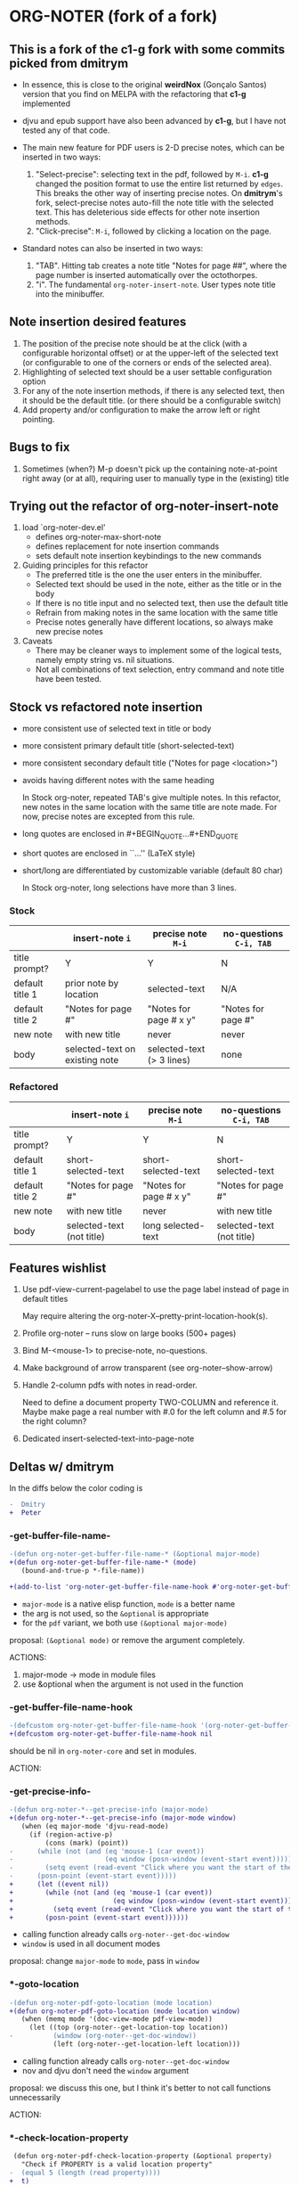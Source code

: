 * ORG-NOTER (fork of a fork)
** This is a fork of the *c1-g* fork with some commits picked from *dmitrym*
   - In essence, this is close to the original *weirdNox* (Gonçalo Santos)
     version that you find on MELPA with the refactoring that *c1-g* implemented

   - djvu and epub support have also been advanced by *c1-g*, but I have not
     tested any of that code.

   - The main new feature for PDF users is 2-D precise notes, which can be
     inserted in two ways:
     1. "Select-precise": selecting text in the pdf, followed by =M-i=.  *c1-g*
        changed the position format to use the entire list returned by =edges=.
        This breaks the other way of inserting precise notes.  On *dmitrym*'s
        fork, select-precise notes auto-fill the note title with the selected
        text.  This has deleterious side effects for other note insertion methods.
     2. "Click-precise": =M-i=, followed by clicking a location on the page.

   - Standard notes can also be inserted in two ways:
     1. "TAB".  Hitting tab creates a note title "Notes for page ##", where the
        page number is inserted automatically over the octothorpes.
     2. "i".  The fundamental =org-noter-insert-note=.  User types note title
        into the minibuffer.
** Note insertion desired features
   1. The position of the precise note should be at the click (with a
      configurable horizontal offset) or at the upper-left of the selected text
      (or configurable to one of the corners or ends of the selected area).
   2. Highlighting of selected text should be a user settable configuration option
   3. For any of the note insertion methods, if there is any selected text, then
      it should be the default title.  (or there should be a configurable
      switch)
   4. Add property and/or configuration to make the arrow left or right
      pointing.

** Bugs to fix
   1. Sometimes (when?) M-p doesn't pick up the containing note-at-point right
      away (or at all), requiring user to manually type in the (existing) title

** Trying out the refactor of org-noter-insert-note
   1. load `org-noter-dev.el'
      - defines org-noter-max-short-note
      - defines replacement for note insertion commands
      - sets default note insertion keybindings to the new commands
   2. Guiding principles for this refactor
      - The preferred title is the one the user enters in the minibuffer.
      - Selected text should be used in the note, either as the title or in the body
      - If there is no title input and no selected text, then use the default title
      - Refrain from making notes in the same location with the same title
      - Precise notes generally have different locations, so always make new
        precise notes
   3. Caveats
      - There may be cleaner ways to implement some of the logical tests, namely
        empty string vs. nil situations.
      - Not all combinations of text selection, entry command and note title
        have been tested.

** Stock vs refactored note insertion
   - more consistent use of selected text in title or body
   - more consistent primary default title (short-selected-text)
   - more consistent secondary default title ("Notes for page <location>")
   - avoids having different notes with the same heading

     In Stock org-noter, repeated TAB's give multiple notes.  In this refactor,
     new notes in the same location with the same title are note made.  For now,
     precise notes are excepted from this rule.

   - long quotes are enclosed in #+BEGIN_QUOTE...#+END_QUOTE
   - short quotes are enclosed in ``...'' (LaTeX style)
   - short/long are differentiated by customizable variable (default 80 char)

     In Stock org-noter, long selections have more than 3 lines.

*** Stock
   |                 | insert-note =i=                | precise note =M-i=        | no-questions =C-i, TAB= |
   |-----------------+--------------------------------+---------------------------+-------------------------|
   | title prompt?   | Y                              | Y                         | N                       |
   | default title 1 | prior note by location         | selected-text             | N/A                     |
   | default title 2 | "Notes for page #"             | "Notes for page # x y"    | "Notes for page #"      |
   | new note        | with new title                 | never                     | never                   |
   | body            | selected-text on existing note | selected-text (> 3 lines) | none                    |
   |-----------------+--------------------------------+---------------------------+-------------------------|

*** Refactored
   |                 | insert-note =i=           | precise note =M-i=     | no-questions =C-i, TAB=   |
   |-----------------+---------------------------+------------------------+---------------------------|
   | title prompt?   | Y                         | Y                      | N                         |
   | default title 1 | short-selected-text       | short-selected-text    | short-selected-text       |
   | default title 2 | "Notes for page #"        | "Notes for page # x y" | "Notes for page #"        |
   | new note        | with new title            | never                  | with new title            |
   | body            | selected-text (not title) | long selected-text     | selected-text (not title) |
   |-----------------+---------------------------+------------------------+---------------------------|
** Features wishlist
   1. Use pdf-view-current-pagelabel to use the page label instead of page in
      default titles

      May require altering the org-noter-X--pretty-print-location-hook(s).

   2. Profile org-noter -- runs slow on large books (500+ pages)

   3. Bind M-<mouse-1> to precise-note, no-questions.

   4. Make background of arrow transparent (see org-noter--show-arrow)

   5. Handle 2-column pdfs with notes in read-order.

      Need to define a document property TWO-COLUMN and reference it.  Maybe
      make page a real number with #.0 for the left column and #.5 for the right
      column?

   6. Dedicated insert-selected-text-into-page-note
** Deltas w/ dmitrym
   In the diffs below the color coding is
   #+begin_src diff
-  Dmitry
+  Peter
   #+end_src
*** *-get-buffer-file-name-*
#+begin_src diff
-(defun org-noter-get-buffer-file-name-* (&optional major-mode)
+(defun org-noter-get-buffer-file-name-* (mode)
   (bound-and-true-p *-file-name))

+(add-to-list 'org-noter-get-buffer-file-name-hook #'org-noter-get-buffer-file-name-*)
#+end_src

    - =major-mode= is a native elisp function, =mode= is a better name
    - the arg is not used, so the =&optional= is appropriate
    - for the =pdf= variant, we both use =(&optional major-mode)=

    proposal: =(&optional mode)= or remove the argument completely.

    ACTIONS:
    1. major-mode -> mode in module files
    2. use &optional when the argument is not used in the function

*** -get-buffer-file-name-hook
#+begin_src diff
-(defcustom org-noter-get-buffer-file-name-hook '(org-noter-get-buffer-file-name-nov org-noter-get-buffer-file-name-pdf)
+(defcustom org-noter-get-buffer-file-name-hook nil
#+end_src

    should be nil in =org-noter-core= and set in modules.

    ACTION:
*** *-get-precise-info-*
#+begin_src diff
-(defun org-noter-*--get-precise-info (major-mode)
+(defun org-noter-*--get-precise-info (major-mode window)
   (when (eq major-mode 'djvu-read-mode)
     (if (region-active-p)
         (cons (mark) (point))
-      (while (not (and (eq 'mouse-1 (car event))
-                       (eq window (posn-window (event-start event)))))
-        (setq event (read-event "Click where you want the start of the note to be!")))
-      (posn-point (event-start event)))))
+      (let ((event nil))
+        (while (not (and (eq 'mouse-1 (car event))
+                         (eq window (posn-window (event-start event)))))
+          (setq event (read-event "Click where you want the start of the note to be!")))
+        (posn-point (event-start event))))))
#+end_src

    - calling function already calls =org-noter--get-doc-window=
    - =window= is used in all document modes

    proposal: change =major-mode= to =mode=, pass in =window=
*** *-goto-location
#+begin_src diff
-(defun org-noter-pdf-goto-location (mode location)
+(defun org-noter-pdf-goto-location (mode location window)
   (when (memq mode '(doc-view-mode pdf-view-mode))
     (let ((top (org-noter--get-location-top location))
-          (window (org-noter--get-doc-window))
           (left (org-noter--get-location-left location)))
#+end_src
    - calling function already calls =org-noter--get-doc-window=
    - nov and djvu don't need the =window= argument

    proposal: we discuss this one, but I think it's better to not call functions
    unnecessarily

    ACTION:
*** *-check-location-property
 #+begin_src diff
 (defun org-noter-pdf-check-location-property (&optional property)
   "Check if PROPERTY is a valid location property"
-  (equal 5 (length (read property))))
+  t)
 #+end_src

    location can be
    1. page
    2. page v-pos
    3. page v-pos . h-pos

    neither function works properly.  need to read the calling function to
    determine course of action..
*** -doc--get-precise-info
#+begin_src diff
+(defun org-noter-doc--get-precise-info (major-mode window)
+  (when (eq major-mode 'doc-view-mode)
     (let ((event nil))
       (while (not (and (eq 'mouse-1 (car event))
                        (eq window (posn-window (event-start event)))))
         (setq event (read-event "Click where you want the start of the note to be!")))
-      (let ((col-row (posn-col-row (event-start event))))
-        (org-noter--conv-page-scroll-percentage (+ (window-vscroll) (cdr col-row))
-                                                (+ (window-hscroll) (car col-row))))))))
+      (org-noter--conv-page-scroll-percentage (+ (window-vscroll)
+                                                 (cdr (posn-col-row (event-start event))))))))
#+end_src
Dmitry removed this function at [9d437bf]

ACTION:
*** --doc-approx-location-hook
 #+begin_src diff
 (defcustom org-noter--doc-approx-location-hook nil
-  "This returns an approximate location if no precise info is passed: (PAGE 0)
-   or if precise info is passed, it's (PAGE 0 0 0 0) where 0s are the precise coords)
-"
+  "TODO"
   :group 'org-noter
   :type 'hook)
 #+end_src

    docstring needs to be updated.

    ACTION:
*** --note-search-no-recurse                                :11fc0a8:9dfac53:
#+begin_src diff
+(defconst org-noter--note-search-no-recurse (delete 'headline (append org-element-all-elements nil))
+  "List of elements that shouldn't be recursed into when searching for notes.")
#+end_src

    called in =org-noter--get-view-info= by =org-element-map=
#+begin_src diff
-           nil nil (delete 'headline (append org-element-all-elements nil))))
+         nil nil org-noter--note-search-no-recurse)
#+end_src

    but this defconst is used by =org-noter--map-ignore-headings-with-doc-file=, which is
    used by all of the sync functions

    probably should keep it, and since we keep it, use it in
    =org-noter--get-view-info=

    ACTION: safe for Dmitry to cherry-pick these commits, but
    =with-current-buffer= call gets removed.  This is the one change I took from
    ~cbpnk~
*** org-noter--create-session                                       :9dfac53:
 #+begin_src diff
 (defun org-noter--create-session (ast document-property-value notes-file-path)
   (let* ((raw-value-not-empty (> (length (org-element-property :raw-value ast)) 0))
-         (link-p (or (string-match-p org-bracket-link-regexp document-property-value)
+         (link-p (or (string-match-p org-link-bracket-re document-property-value)
                      (string-match-p org-noter--url-regexp document-property-value)))
 #+end_src
    =org-link-bracket-re= is obsolete. keep mine.

    ACTION: safe for Dmitry to cherry-pick
*** org-noter--narrow-to-root (ast)                                 :dfe7df2:
#+begin_src diff
-  (when ast
+  (when (and ast (not (org-noter--no-heading-p)))
     (save-excursion
       (goto-char (org-element-property :contents-begin ast))
       (org-show-entry)
-      (when (org-at-heading-p) (org-narrow-to-subtree))
+      (org-narrow-to-subtree)
       (org-cycle-hide-drawers 'all))))
#+end_src
    "I don't really understand this bit of code, especially what `ast' is, but
    it breaks narrowing when multiple documents' notes are stored in a single
    file."

    ACTION: safe for Dmitry to cherry-pick
*** org-noter--get-location-page (location)                     :c1g:c1ed245:
   #+begin_src diff
   "Get the page number given a LOCATION of form (page top . left) or (page . top)."
-  (message "===> %s" location)
-  (if (listp location)
-      (car location)
-      location))
+  (car location))
   #+end_src
*** org-noter-kill-session                                          :9dfac53:
    #+begin_src diff
    (with-current-buffer notes-buffer
      (remove-hook 'kill-buffer-hook 'org-noter--handle-kill-buffer t)
      (restore-buffer-modified-p nil))
-   (unless org-noter-use-indirect-buffer
+   (when org-noter-use-indirect-buffer
      (kill-buffer notes-buffer))
    #+end_src
    kill the notes buffer **when** an indirect buffer is used, not **unless** it
    is used

    ACTION: safe for Dmitry to cherry-pick
** precise note fix
*** *pdf--get-precise-info-*
    keep mine.
*** org-noter--conv-page-scroll-percentage
    diffs are part of my precise-note fix.
** highlighting
   my solution is compact, but too pdf-specific. need to sketch out Dmitry's solution
